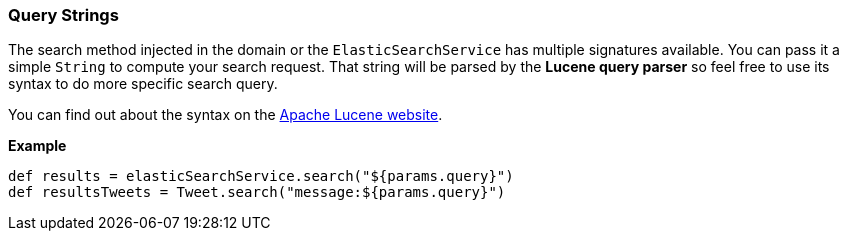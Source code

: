 [[queryStrings]]
=== Query Strings

The search method injected in the domain or the `ElasticSearchService` has multiple signatures available.
You can pass it a simple `String` to compute your search request. That string will be parsed by the *Lucene query parser* so feel free to use its syntax to do more specific search query.

You can find out about the syntax on the http://lucene.apache.org/java/3_0_3/queryparsersyntax.html[Apache Lucene website].

*Example*

[source, groovy]
----
def results = elasticSearchService.search("${params.query}")
def resultsTweets = Tweet.search("message:${params.query}")

----
